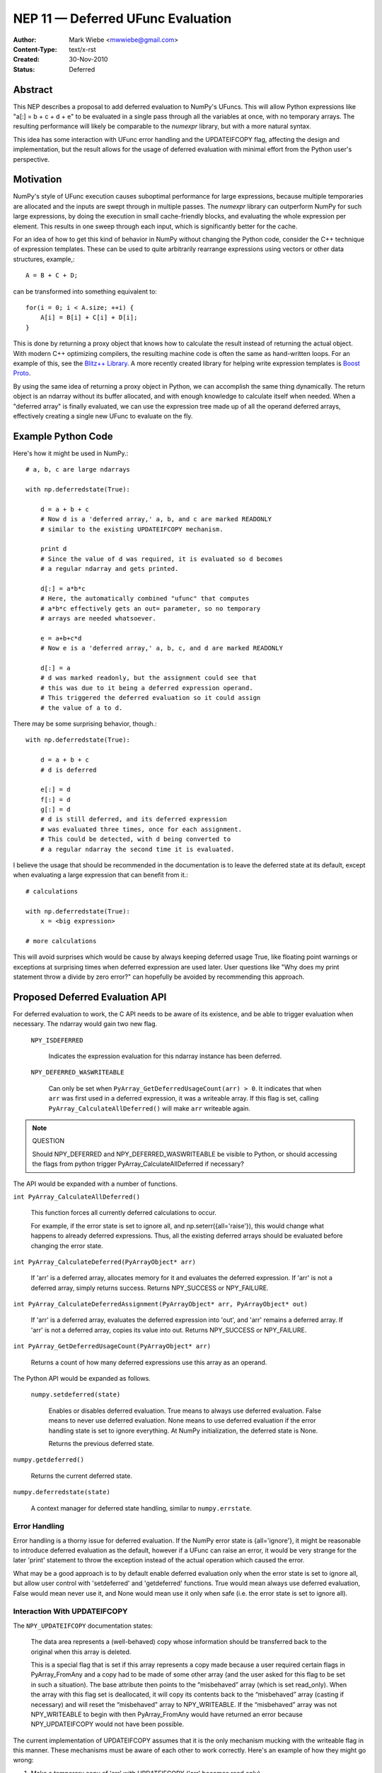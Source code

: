 .. _NEP11:

==================================
NEP 11 — Deferred UFunc Evaluation
==================================

:Author: Mark Wiebe <mwwiebe@gmail.com>
:Content-Type: text/x-rst
:Created: 30-Nov-2010
:Status: Deferred

********
Abstract
********

This NEP describes a proposal to add deferred evaluation to NumPy's
UFuncs.  This will allow Python expressions like
"a[:] = b + c + d + e" to be evaluated in a single pass through all
the variables at once, with no temporary arrays.  The resulting
performance will likely be comparable to the *numexpr* library,
but with a more natural syntax.

This idea has some interaction with UFunc error handling and
the UPDATEIFCOPY flag, affecting the design and implementation,
but the result allows for the usage of deferred evaluation
with minimal effort from the Python user's perspective.

**********
Motivation
**********

NumPy's style of UFunc execution causes suboptimal performance for
large expressions, because multiple temporaries are allocated and
the inputs are swept through in multiple passes.  The *numexpr* library
can outperform NumPy for such large expressions, by doing the execution
in small cache-friendly blocks, and evaluating the whole expression
per element.  This results in one sweep through each input, which
is significantly better for the cache.

For an idea of how to get this kind of behavior in NumPy without
changing the Python code, consider the C++ technique of
expression templates. These can be used to quite arbitrarily
rearrange expressions using
vectors or other data structures, example,::

    A = B + C + D;

can be transformed into something equivalent to::

    for(i = 0; i < A.size; ++i) {
        A[i] = B[i] + C[i] + D[i];
    }

This is done by returning a proxy object that knows how to calculate
the result instead of returning the actual object.  With modern C++
optimizing compilers, the resulting machine code is often the same
as hand-written loops.  For an example of this, see the
`Blitz++ Library <http://www.oonumerics.org/blitz/docs/blitz_3.html>`_.
A more recently created library for helping write expression templates
is `Boost Proto <http://beta.boost.org/doc/libs/1_44_0/doc/html/proto.html>`_.

By using the same idea of returning a proxy object in Python, we
can accomplish the same thing dynamically.  The return object is
an ndarray without its buffer allocated, and with enough knowledge
to calculate itself when needed.  When a "deferred array" is
finally evaluated, we can use the expression tree made up of
all the operand deferred arrays, effectively creating a single new
UFunc to evaluate on the fly.


*******************
Example Python Code
*******************

Here's how it might be used in NumPy.::

    # a, b, c are large ndarrays

    with np.deferredstate(True):

        d = a + b + c
        # Now d is a 'deferred array,' a, b, and c are marked READONLY
        # similar to the existing UPDATEIFCOPY mechanism.

        print d
        # Since the value of d was required, it is evaluated so d becomes
        # a regular ndarray and gets printed.

        d[:] = a*b*c
        # Here, the automatically combined "ufunc" that computes
        # a*b*c effectively gets an out= parameter, so no temporary
        # arrays are needed whatsoever.

        e = a+b+c*d
        # Now e is a 'deferred array,' a, b, c, and d are marked READONLY

        d[:] = a
        # d was marked readonly, but the assignment could see that
        # this was due to it being a deferred expression operand.
        # This triggered the deferred evaluation so it could assign
        # the value of a to d.

There may be some surprising behavior, though.::

    with np.deferredstate(True):

        d = a + b + c
        # d is deferred

        e[:] = d
        f[:] = d
        g[:] = d
        # d is still deferred, and its deferred expression
        # was evaluated three times, once for each assignment.
        # This could be detected, with d being converted to
        # a regular ndarray the second time it is evaluated.

I believe the usage that should be recommended in the documentation
is to leave the deferred state at its default, except when
evaluating a large expression that can benefit from it.::

    # calculations

    with np.deferredstate(True):
        x = <big expression>

    # more calculations

This will avoid surprises which would be cause by always keeping
deferred usage True, like floating point warnings or exceptions
at surprising times when deferred expression are used later.
User questions like "Why does my print statement throw a
divide by zero error?" can hopefully be avoided by recommending
this approach.

********************************
Proposed Deferred Evaluation API
********************************

For deferred evaluation to work, the C API needs to be aware of its
existence, and be able to trigger evaluation when necessary.  The
ndarray would gain two new flag.

    ``NPY_ISDEFERRED``

        Indicates the expression evaluation for this ndarray instance
        has been deferred.

    ``NPY_DEFERRED_WASWRITEABLE``

        Can only be set when ``PyArray_GetDeferredUsageCount(arr) > 0``.
        It indicates that when ``arr`` was first used in a deferred
        expression, it was a writeable array.  If this flag is set,
        calling ``PyArray_CalculateAllDeferred()`` will make ``arr``
        writeable again.

.. note:: QUESTION

    Should NPY_DEFERRED and NPY_DEFERRED_WASWRITEABLE be visible
    to Python, or should accessing the flags from python trigger
    PyArray_CalculateAllDeferred if necessary?

The API would be expanded with a number of functions.

``int PyArray_CalculateAllDeferred()``

    This function forces all currently deferred calculations to occur.

    For example, if the error state is set to ignore all, and
    np.seterr({all='raise'}), this would change what happens
    to already deferred expressions.  Thus, all the existing
    deferred arrays should be evaluated before changing the
    error state.

``int PyArray_CalculateDeferred(PyArrayObject* arr)``

    If 'arr' is a deferred array, allocates memory for it and
    evaluates the deferred expression.  If 'arr' is not a deferred
    array, simply returns success.  Returns NPY_SUCCESS or NPY_FAILURE.

``int PyArray_CalculateDeferredAssignment(PyArrayObject* arr, PyArrayObject* out)``

    If 'arr' is a deferred array, evaluates the deferred expression
    into 'out', and 'arr' remains a deferred array.  If 'arr' is not
    a deferred array, copies its value into out.  Returns NPY_SUCCESS
    or NPY_FAILURE.

``int PyArray_GetDeferredUsageCount(PyArrayObject* arr)``

    Returns a count of how many deferred expressions use this array
    as an operand.

The Python API would be expanded as follows.

 ``numpy.setdeferred(state)``

    Enables or disables deferred evaluation. True means to always
    use deferred evaluation.  False means to never use deferred
    evaluation.  None means to use deferred evaluation if the error
    handling state is set to ignore everything.  At NumPy initialization,
    the deferred state is None.

    Returns the previous deferred state.

``numpy.getdeferred()``

    Returns the current deferred state.

``numpy.deferredstate(state)``

    A context manager for deferred state handling, similar to
    ``numpy.errstate``.


Error Handling
==============

Error handling is a thorny issue for deferred evaluation.  If the
NumPy error state is {all='ignore'}, it might be reasonable to
introduce deferred evaluation as the default, however if a UFunc
can raise an error, it would be very strange for the later 'print'
statement to throw the exception instead of the actual operation which
caused the error.

What may be a good approach is to by default enable deferred evaluation
only when the error state is set to ignore all, but allow user control with
'setdeferred' and 'getdeferred' functions.  True would mean always
use deferred evaluation, False would mean never use it, and None would
mean use it only when safe (i.e. the error state is set to ignore all).

Interaction With UPDATEIFCOPY
=============================

The ``NPY_UPDATEIFCOPY`` documentation states:

    The data area represents a (well-behaved) copy whose information
    should be transferred back to the original when this array is deleted.

    This is a special flag that is set if this array represents a copy
    made because a user required certain flags in PyArray_FromAny and a
    copy had to be made of some other array (and the user asked for this
    flag to be set in such a situation). The base attribute then points
    to the “misbehaved” array (which is set read_only). When the array
    with this flag set is deallocated, it will copy its contents back to
    the “misbehaved” array (casting if necessary) and will reset the
    “misbehaved” array to NPY_WRITEABLE. If the “misbehaved” array was
    not NPY_WRITEABLE to begin with then PyArray_FromAny would have
    returned an error because NPY_UPDATEIFCOPY would not have been possible.

The current implementation of UPDATEIFCOPY assumes that it is the only
mechanism mucking with the writeable flag in this manner.  These mechanisms
must be aware of each other to work correctly.  Here's an example of how
they might go wrong:

1. Make a temporary copy of 'arr' with UPDATEIFCOPY ('arr' becomes read only)
2. Use 'arr' in a deferred expression (deferred usage count becomes one,
   NPY_DEFERRED_WASWRITEABLE is **not** set, since 'arr' is read only)
3. Destroy the temporary copy, causing 'arr' to become writeable
4. Writing to 'arr' destroys the value of the deferred expression

To deal with this issue, we make these two states mutually exclusive.

* Usage of UPDATEIFCOPY checks the ``NPY_DEFERRED_WASWRITEABLE`` flag,
  and if it's set, calls ``PyArray_CalculateAllDeferred`` to flush
  all deferred calculation before proceeding.
* The ndarray gets a new flag ``NPY_UPDATEIFCOPY_TARGET`` indicating
  the array will be updated and made writeable at some point in the
  future.  If the deferred evaluation mechanism sees this flag in
  any operand, it triggers immediate evaluation.

Other Implementation Details
============================

When a deferred array is created, it gets references to all the
operands of the UFunc, along with the UFunc itself.  The
'DeferredUsageCount' is incremented for each operand, and later
gets decremented when the deferred expression is calculated or
the deferred array is destroyed.

A global list of weak references to all the deferred arrays
is tracked, in order of creation.  When ``PyArray_CalculateAllDeferred``
gets called, the newest deferred array is calculated first.
This may release references to other deferred arrays contained
in the deferred expression tree, which then
never have to be calculated.

Further Optimization
====================

Instead of conservatively disabling deferred evaluation when any
errors are not set to 'ignore', each UFunc could give a set
of possible errors it generates.  Then, if all those errors
are set to 'ignore', deferred evaluation could be used even
if other errors are not set to ignore.

Once the expression tree is explicitly stored, it is possible to
do transformations on it.  For example add(add(a,b),c) could
be transformed into add3(a,b,c), or add(multiply(a,b),c) could
become fma(a,b,c) using the CPU fused multiply-add instruction
where available.

While I've framed deferred evaluation as just for UFuncs, it could
be extended to other functions, such as dot().  For example, chained
matrix multiplications could be reordered to minimize the size
of intermediates, or peep-hole style optimizer passes could search
for patterns that match optimized BLAS/other high performance
library calls.

For operations on really large arrays, integrating a JIT like LLVM into
this system might be a big benefit.  The UFuncs and other operations
would provide bitcode, which could be inlined together and optimized
by the LLVM optimizers, then executed.  In fact, the iterator itself
could also be represented in bitcode, allowing LLVM to consider
the entire iteration while doing its optimization.
